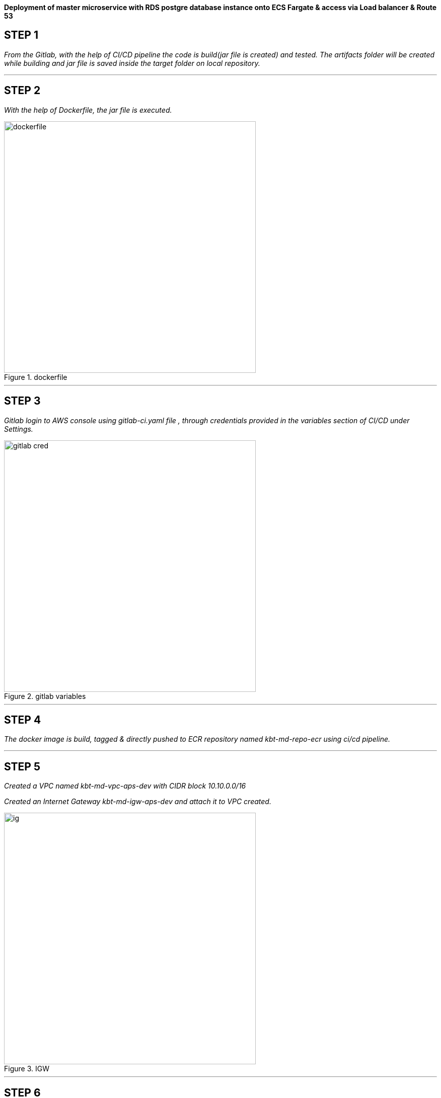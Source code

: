 
*Deployment of master microservice with RDS postgre database instance onto ECS Fargate & access via Load balancer & Route 53* +

== STEP 1

_From the Gitlab, with the help of CI/CD pipeline the code is build(jar file is created) and tested.
The artifacts folder will be created while building and jar file is saved inside the target folder on local repository._ +



//image::jarfile.png[title=jarfile,align="center",width=500]

---

== STEP 2

_With the help of Dockerfile, the jar file is executed._ +

image::../images/dockerfile.png[title=dockerfile,align="center",width=500]

---

== STEP 3

_Gitlab login to AWS console using gitlab-ci.yaml file , through credentials provided in the variables section of CI/CD under Settings._ +

image::../images/gitlab cred.png[title=gitlab variables,align="center",width=500]

---

== STEP 4

_The docker image is build, tagged & directly pushed to ECR repository named kbt-md-repo-ecr using ci/cd pipeline._ +


//image::../images/ecr.png[title=ECR repository,align="center",width=500]

---

== STEP 5


_Created a VPC named kbt-md-vpc-aps-dev with CIDR block 10.10.0.0/16_ +

_Created an Internet Gateway kbt-md-igw-aps-dev and attach it to VPC created._ +

image::../images/ig.png[title=IGW,align="center",width=500]

---

== STEP 6

_Created 6 subnets , 2 public subnet for Web ,2 private subnet for App and 2 private subnet for Postgres database._ +

image::../images/subnets.png[title=subnets,align="center",width=500]

---

== STEP 7

_Created a Route table for both private and public subnet._ +

image::../images/rtb.png[title=Route tables,align="center",width=500]

---

== STEP 8

_Associate the subnets created with private subnets to private-RT and public subnets to public-RT._ +

_Edit public subnet route by attach it to internet gateway_

image::../images/pubrtb.png[title=subnet association,align="center",width=500]

---

== STEP 9

_Created a NAT gateway and associate it with Elastic IP._

_Edit private subnet route by attach it to NAT gateway_


//image::../images/pubrtb.png[title=subnet association,align="center",width=500]

---



== STEP 10

_Amazon ECS is a fully managed container orchestration service that helps you easily deploy, manage, and scale containerized applications._

_Created a cluster named kbt-md-master-cluster._  +

//image::../images/cluster.png[title=cluster creation,align="center",width=500]

---

== STEP 11

_Created a task definition named kbt-md-master-task by adding the container using image uri of repository and specify the port 3030._ +

image::../images/Add-container.png[title=task definition,align="center",width=500]

---

== STEP 12

_An Application load balancer is created within our VPC having internet facing scheme._  +

image::../images/lb.png[title=Load balancer creation,align="center",width=500]

---

== STEP 13

_Created Application Load balancer resides in the public subnet and The ALB is listening the port HTTP - 80_ +

_ALB follows the security group as,_ +

image::../images/alb-sg.png[title=security groups,align="center",width=500]

---

== STEP 14

_The target group for load balancer is created with target type: IP and port as HTTP - 3030._ +


image::../images/alb-sg.png[title=target group creation,align="center",width=500]

---

== STEP 15

_The service is created  with a name kbt-md-master-service , for task to run and maintain a specified number of instances of a task definition simultaneously in an Amazon ECS cluster._ +

_Note: If one of your tasks fails or stops, the Amazon ECS service launches another instance of your task definition to replace it._ +

//image::../images/service.png[title=service creation,align="center",width=500]

---

== STEP 16

_Attach the created load balancer with the ECS service & specify the security group as mentioned._ +

image::../images/ecs-sg.png[title=security group for ECS,align="center",width=500]

---

== STEP 17

_Go to Route 53 -> click on hosted zones -> select kanilebettu.in -> click on create record_ +

image::../images/route53.png[title=record,align="center",width=500]

---


== STEP 18

_Now the service is hosted on master.kanilebettu.in_ +

image::../images/master.png[title=master service,align="center",width=500]



